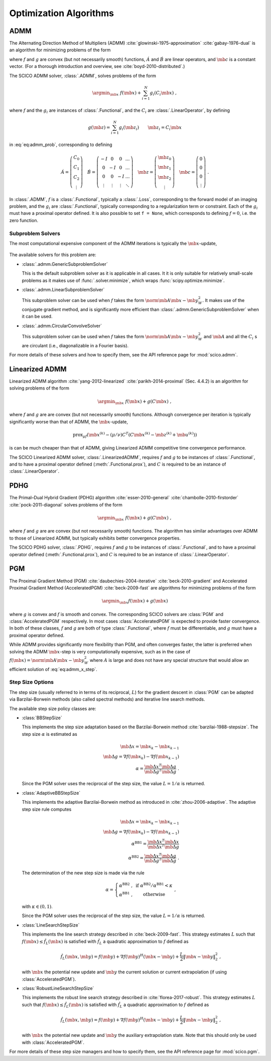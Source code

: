 .. _optimizer:

Optimization Algorithms
=======================


.. raw:: html

    <style type='text/css'>
    div.document ul blockquote {
       margin-bottom: 8px !important;
    }
    div.document li > p {
       margin-bottom: 4px !important;
    }
    div.document ul > li {
      list-style: square outside !important;
      margin-left: 1em !important;
      margin-bottom: 1em !important;
    }
    section {
      padding-bottom: 1em;
    }
    ul {
      margin-bottom: 1em;
    }
    </style>



ADMM
----

The Alternating Direction Method of Multipliers (ADMM) :cite:`glowinski-1975-approximation` :cite:`gabay-1976-dual`
is an algorithm for minimizing problems of the form

.. math::
   :label: eq:admm_prob

   \argmin_{\mb{x}, \mb{z}} \; f(\mb{x}) + g(\mb{z}) \; \text{such that}
   \; \acute{A} \mb{x} + \acute{B} \mb{z} = \mb{c} \;,

where :math:`f` and :math:`g` are convex (but not necessarily smooth)
functions, :math:`\acute{A}` and :math:`\acute{B}` are linear operators,
and :math:`\mb{c}` is a constant vector. (For a thorough introduction and
overview, see :cite:`boyd-2010-distributed`.)

The SCICO ADMM solver, :class:`.ADMM`, solves problems of the form

.. math::
   \argmin_{\mb{x}} \; f(\mb{x}) + \sum_{i=1}^N g_i(C_i \mb{x}) \;,

where :math:`f` and the :math:`g_i` are instances of :class:`.Functional`,
and the :math:`C_i` are :class:`.LinearOperator`, by defining

.. math::
   g(\mb{z}) = \sum_{i=1}^N g_i(\mb{z}_i) \qquad \mb{z}_i = C_i \mb{x}

in :eq:`eq:admm_prob`, corresponding to defining

.. math::
  \acute{A} = \left( \begin{array}{c} C_0 \\ C_1 \\ C_2 \\
              \vdots \end{array} \right)  \quad
  \acute{B} = \left( \begin{array}{cccc}
              -I & 0 & 0 & \ldots \\
              0 & -I & 0 & \ldots \\
              0 &  0  & -I & \ldots \\
              \vdots & \vdots & \vdots & \ddots
              \end{array} \right) \quad
  \mb{z} = \left( \begin{array}{c} \mb{z}_0 \\ \mb{z}_1 \\ \mb{z}_2 \\
              \vdots \end{array} \right)  \quad
  \mb{c} = \left( \begin{array}{c} 0 \\ 0 \\ 0 \\
              \vdots \end{array} \right) \;.

In :class:`.ADMM`, :math:`f` is a :class:`.Functional`, typically a :class:`.Loss`, corresponding to the forward model of an imaging problem,
and the :math:`g_i` are :class:`.Functional`, typically corresponding to a
regularization term or constraint. Each of the :math:`g_i` must have a
proximal operator defined. It is also possible to set ``f = None``, which corresponds to defining :math:`f = 0`, i.e. the zero function.


Subproblem Solvers
^^^^^^^^^^^^^^^^^^

The most computational expensive component of the ADMM iterations is typically
the :math:`\mb{x}`-update,

    .. math::
       :label: eq:admm_x_step

       \argmin_{\mb{x}} \; f(\mb{x}) + \sum_i \frac{\rho_i}{2}
       \norm{\mb{z}^{(k)}_i - \mb{u}^{(k)}_i - C_i \mb{x}}_2^2 \;.


The available solvers for this problem are:

* :class:`.admm.GenericSubproblemSolver`

  This is the default subproblem solver as it is applicable in all cases. It
  it is only suitable for relatively small-scale problems as it makes use of
  :func:`.solver.minimize`, which wraps :func:`scipy.optimize.minimize`.


* :class:`.admm.LinearSubproblemSolver`

  This subproblem solver can be used when :math:`f` takes the form
  :math:`\norm{\mb{A} \mb{x} - \mb{y}}^2_W`. It makes use of the conjugate
  gradient method, and is significantly more efficient than
  :class:`.admm.GenericSubproblemSolver` when it can be used.

* :class:`.admm.CircularConvolveSolver`

  This subproblem solver can be used when :math:`f` takes the form
  :math:`\norm{\mb{A} \mb{x} - \mb{y}}^2_W` and :math:`\mb{A}` and all
  the :math:`C_i` s are circulant (i.e., diagonalizable in a Fourier basis).


For more details of these solvers and how to specify them, see the API
reference page for :mod:`scico.admm`.



Linearized ADMM
---------------

Linearized ADMM algorithm :cite:`yang-2012-linearized`
:cite:`parikh-2014-proximal` (Sec. 4.4.2) is an algorithm for solving
problems of the form

    .. math::
       \argmin_{\mb{x}} \; f(\mb{x}) + g(C \mb{x}) \;,

where :math:`f` and :math:`g` are are convex (but not necessarily smooth)
functions. Although convergence per iteration is typically significantly
worse than that of ADMM, the :math:`\mb{x}`-update,

    .. math::

       \mathrm{prox}_{\mu f} \left( \mb{x}^{(k)} - (\mu / \nu) C^T
       \left(C \mb{x}^{(k)} - \mb{z}^{(k)} + \mb{u}^{(k)} \right) \right)

is can be much cheaper than that of ADMM, giving Linearized ADMM competitive
time convergence performance.

The SCICO Linearized ADMM solver, :class:`.LinearizedADMM`,
requires :math:`f` and :math:`g` to be instances of :class:`.Functional`,
and to have a proximal operator defined (:meth:`.Functional.prox`), and
:math:`C` is required to be an instance of :class:`.LinearOperator`.



PDHG
----

The Primal–Dual Hybrid Gradient (PDHG) algorithm
:cite:`esser-2010-general` :cite:`chambolle-2010-firstorder`
:cite:`pock-2011-diagonal` solves problems of the form

    .. math::
       \argmin_{\mb{x}} \; f(\mb{x}) + g(C \mb{x}) \;,

where :math:`f` and :math:`g` are are convex (but not necessarily smooth)
functions. The algorithm has similar advantages over ADMM to those of Linearized ADMM, but typically exhibits better convergence properties.

The SCICO PDHG solver, :class:`.PDHG`,
requires :math:`f` and :math:`g` to be instances of :class:`.Functional`,
and to have a proximal operator defined (:meth:`.Functional.prox`), and
:math:`C` is required to be an instance of :class:`.LinearOperator`.




PGM
---

The Proximal Gradient Method (PGM) :cite:`daubechies-2004-iterative`
:cite:`beck-2010-gradient` and Accelerated Proximal Gradient Method (AcceleratedPGM) :cite:`beck-2009-fast` are algorithms for minimizing
problems of the form

.. math::
   \argmin_{\mb{x}} f(\mb{x}) + g(\mb{x})

where :math:`g` is convex and :math:`f` is smooth and convex. The
corresponding SCICO solvers are :class:`PGM` and :class:`AcceleratedPGM`
respectively. In most cases :class:`AcceleratedPGM` is expected to provide
faster convergence. In both of these classes, :math:`f` and :math:`g` are
both of type :class:`.Functional`, where :math:`f` must be differentiable,
and :math:`g` must have a proximal operator defined.

While ADMM provides significantly more flexibility than PGM, and often
converges faster, the latter is preferred when solving the ADMM
:math:`\mb{x}`-step is very computationally expensive, such as in the case of
:math:`f(\mb{x}) = \norm{\mb{A} \mb{x} - \mb{y}}^2_W` where :math:`A` is
large and does not have any special structure that would allow an efficient
solution of :eq:`eq:admm_x_step`.



Step Size Options
^^^^^^^^^^^^^^^^^

The step size (usually referred to in terms of its reciprocal, :math:`L`) for the gradient descent in :class:`PGM` can be adapted via
Barzilai-Borwein methods (also called spectral methods) and iterative
line search methods.

The available step size policy classes are:

* :class:`BBStepSize`

  This implements the step size adaptation based on the Barzilai-Borwein
  method :cite:`barzilai-1988-stepsize`. The step size :math:`\alpha` is
  estimated as

  .. math::
     \mb{\Delta x} = \mb{x}_k - \mb{x}_{k-1} \; \\
     \mb{\Delta g} = \nabla f(\mb{x}_k) - \nabla f (\mb{x}_{k-1}) \; \\
     \alpha = \frac{\mb{\Delta x}^T \mb{\Delta g}}{\mb{\Delta g}^T
     \mb{\Delta g}} \;\;.

  Since the PGM solver uses the reciprocal of the step size, the value
  :math:`L = 1 / \alpha` is returned.


* :class:`AdaptiveBBStepSize`

  This implements the adaptive Barzilai-Borwein method as introduced in
  :cite:`zhou-2006-adaptive`. The adaptive step size rule computes

  .. math::
     \mb{\Delta x} = \mb{x}_k - \mb{x}_{k-1} \; \\
     \mb{\Delta g} = \nabla f(\mb{x}_k) - \nabla f (\mb{x}_{k-1}) \; \\
     \alpha^{\mathrm{BB1}} = \frac{\mb{\Delta x}^T \mb{\Delta x}}
     {\mb{\Delta x}^T \mb{\Delta g}} \; \\
     \alpha^{\mathrm{BB2}} = \frac{\mb{\Delta x}^T \mb{\Delta g}}
     {\mb{\Delta g}^T \mb{\Delta g}} \;\;.

  The determination of the new step size is made via the rule

  .. math::
     \alpha = \left\{ \begin{matrix} \alpha^{\mathrm{BB2}} \;, &
     \mathrm{~if~} \alpha^{\mathrm{BB2}} / \alpha^{\mathrm{BB1}}
     < \kappa \; \\
     \alpha^{\mathrm{BB1}} \;, & \mathrm{~otherwise} \end{matrix}
     \right . \;\;,

  with :math:`\kappa \in (0, 1)`.

  Since the PGM solver uses the reciprocal of the step size, the value
  :math:`L = 1 / \alpha` is returned.


* :class:`LineSearchStepSize`

  This implements the line search strategy described in :cite:`beck-2009-fast`.
  This strategy estimates :math:`L` such that
  :math:`f(\mb{x}) \leq \hat{f}_{L}(\mb{x})` is satisfied with
  :math:`\hat{f}_{L}` a quadratic approximation to :math:`f` defined as

  .. math::
     \hat{f}_{L}(\mb{x}, \mb{y}) = f(\mb{y}) + \nabla f(\mb{y})^H
     (\mb{x} - \mb{y}) + \frac{L}{2} \left\| \mb{x} - \mb{y}
     \right\|_2^2 \;\;,

  with :math:`\mb{x}` the potential new update and :math:`\mb{y}` the
  current solution or current extrapolation (if using :class:`AcceleratedPGM`).


* :class:`RobustLineSearchStepSize`

  This implements the robust line search strategy described in
  :cite:`florea-2017-robust`. This strategy estimates :math:`L` such that
  :math:`f(\mb{x}) \leq \hat{f}_{L}(\mb{x})` is satisfied with
  :math:`\hat{f}_{L}` a quadratic approximation to :math:`f` defined as

  .. math::
     \hat{f}_{L}(\mb{x}, \mb{y}) = f(\mb{y}) + \nabla f(\mb{y})^H
     (\mb{x} - \mb{y}) + \frac{L}{2} \left\| \mb{x} - \mb{y} \right\|_2^2 \;\;,

  with :math:`\mb{x}` the potential new update and :math:`\mb{y}` the
  auxiliary extrapolation state. Note that this should only be used
  with :class:`AcceleratedPGM`.


For more details of these step size managers and how to specify them, see
the API reference page for :mod:`scico.pgm`.
